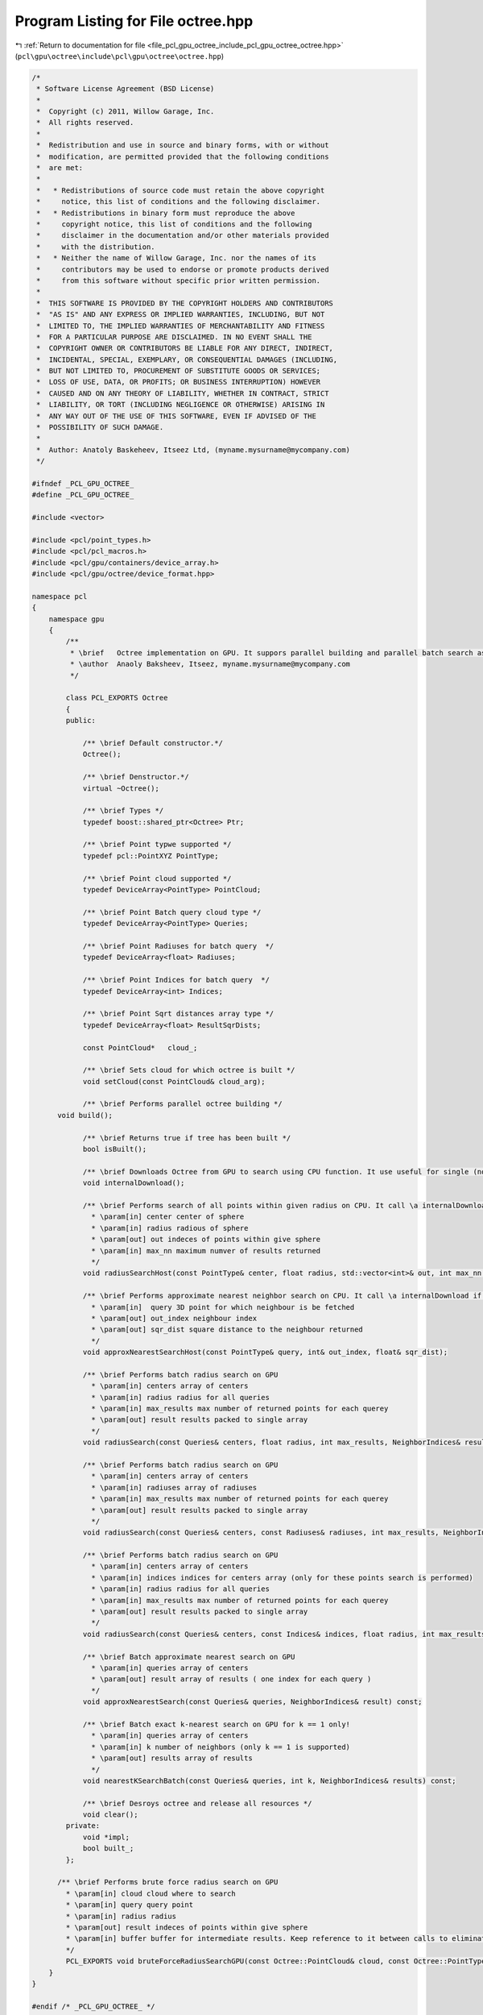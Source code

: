 
.. _program_listing_file_pcl_gpu_octree_include_pcl_gpu_octree_octree.hpp:

Program Listing for File octree.hpp
===================================

|exhale_lsh| :ref:`Return to documentation for file <file_pcl_gpu_octree_include_pcl_gpu_octree_octree.hpp>` (``pcl\gpu\octree\include\pcl\gpu\octree\octree.hpp``)

.. |exhale_lsh| unicode:: U+021B0 .. UPWARDS ARROW WITH TIP LEFTWARDS

.. code-block:: cpp

   /*
    * Software License Agreement (BSD License)
    *
    *  Copyright (c) 2011, Willow Garage, Inc.
    *  All rights reserved.
    *
    *  Redistribution and use in source and binary forms, with or without
    *  modification, are permitted provided that the following conditions
    *  are met:
    *
    *   * Redistributions of source code must retain the above copyright
    *     notice, this list of conditions and the following disclaimer.
    *   * Redistributions in binary form must reproduce the above
    *     copyright notice, this list of conditions and the following
    *     disclaimer in the documentation and/or other materials provided
    *     with the distribution.
    *   * Neither the name of Willow Garage, Inc. nor the names of its
    *     contributors may be used to endorse or promote products derived
    *     from this software without specific prior written permission.
    *
    *  THIS SOFTWARE IS PROVIDED BY THE COPYRIGHT HOLDERS AND CONTRIBUTORS
    *  "AS IS" AND ANY EXPRESS OR IMPLIED WARRANTIES, INCLUDING, BUT NOT
    *  LIMITED TO, THE IMPLIED WARRANTIES OF MERCHANTABILITY AND FITNESS
    *  FOR A PARTICULAR PURPOSE ARE DISCLAIMED. IN NO EVENT SHALL THE
    *  COPYRIGHT OWNER OR CONTRIBUTORS BE LIABLE FOR ANY DIRECT, INDIRECT,
    *  INCIDENTAL, SPECIAL, EXEMPLARY, OR CONSEQUENTIAL DAMAGES (INCLUDING,
    *  BUT NOT LIMITED TO, PROCUREMENT OF SUBSTITUTE GOODS OR SERVICES;
    *  LOSS OF USE, DATA, OR PROFITS; OR BUSINESS INTERRUPTION) HOWEVER
    *  CAUSED AND ON ANY THEORY OF LIABILITY, WHETHER IN CONTRACT, STRICT
    *  LIABILITY, OR TORT (INCLUDING NEGLIGENCE OR OTHERWISE) ARISING IN
    *  ANY WAY OUT OF THE USE OF THIS SOFTWARE, EVEN IF ADVISED OF THE
    *  POSSIBILITY OF SUCH DAMAGE.
    *
    *  Author: Anatoly Baskeheev, Itseez Ltd, (myname.mysurname@mycompany.com)
    */
   
   #ifndef _PCL_GPU_OCTREE_
   #define _PCL_GPU_OCTREE_
   
   #include <vector>
   
   #include <pcl/point_types.h>
   #include <pcl/pcl_macros.h>
   #include <pcl/gpu/containers/device_array.h>
   #include <pcl/gpu/octree/device_format.hpp>
   
   namespace pcl
   {
       namespace gpu
       {   
           /**
            * \brief   Octree implementation on GPU. It suppors parallel building and parallel batch search as well .       
            * \author  Anaoly Baksheev, Itseez, myname.mysurname@mycompany.com
            */
   
           class PCL_EXPORTS Octree
           {
           public:
   
               /** \brief Default constructor.*/             
               Octree();
              
               /** \brief Denstructor.*/             
               virtual ~Octree();
   
               /** \brief Types */
               typedef boost::shared_ptr<Octree> Ptr;
   
               /** \brief Point typwe supported */
               typedef pcl::PointXYZ PointType;
   
               /** \brief Point cloud supported */
               typedef DeviceArray<PointType> PointCloud;
               
               /** \brief Point Batch query cloud type */
               typedef DeviceArray<PointType> Queries;
   
               /** \brief Point Radiuses for batch query  */
               typedef DeviceArray<float> Radiuses;            
   
               /** \brief Point Indices for batch query  */
               typedef DeviceArray<int> Indices;    
               
               /** \brief Point Sqrt distances array type */
               typedef DeviceArray<float> ResultSqrDists;
               
               const PointCloud*   cloud_;
               
               /** \brief Sets cloud for which octree is built */            
               void setCloud(const PointCloud& cloud_arg);
   
               /** \brief Performs parallel octree building */
         void build();
   
               /** \brief Returns true if tree has been built */
               bool isBuilt();
   
               /** \brief Downloads Octree from GPU to search using CPU function. It use useful for single (not-batch) search */
               void internalDownload();
   
               /** \brief Performs search of all points within given radius on CPU. It call \a internalDownload if necessary
                 * \param[in] center center of sphere
                 * \param[in] radius radious of sphere
                 * \param[out] out indeces of points within give sphere
                 * \param[in] max_nn maximum numver of results returned
                 */
               void radiusSearchHost(const PointType& center, float radius, std::vector<int>& out, int max_nn = INT_MAX);
   
               /** \brief Performs approximate nearest neighbor search on CPU. It call \a internalDownload if necessary
                 * \param[in]  query 3D point for which neighbour is be fetched             
                 * \param[out] out_index neighbour index
                 * \param[out] sqr_dist square distance to the neighbour returned
                 */
               void approxNearestSearchHost(const PointType& query, int& out_index, float& sqr_dist);
   
               /** \brief Performs batch radius search on GPU
                 * \param[in] centers array of centers 
                 * \param[in] radius radius for all queries
                 * \param[in] max_results max number of returned points for each querey
                 * \param[out] result results packed to single array
                 */
               void radiusSearch(const Queries& centers, float radius, int max_results, NeighborIndices& result) const;
   
               /** \brief Performs batch radius search on GPU
                 * \param[in] centers array of centers 
                 * \param[in] radiuses array of radiuses
                 * \param[in] max_results max number of returned points for each querey
                 * \param[out] result results packed to single array
                 */
               void radiusSearch(const Queries& centers, const Radiuses& radiuses, int max_results, NeighborIndices& result) const;
   
               /** \brief Performs batch radius search on GPU
                 * \param[in] centers array of centers  
                 * \param[in] indices indices for centers array (only for these points search is performed)
                 * \param[in] radius radius for all queries
                 * \param[in] max_results max number of returned points for each querey
                 * \param[out] result results packed to single array
                 */
               void radiusSearch(const Queries& centers, const Indices& indices, float radius, int max_results, NeighborIndices& result) const;
   
               /** \brief Batch approximate nearest search on GPU
                 * \param[in] queries array of centers
                 * \param[out] result array of results ( one index for each query ) 
                 */
               void approxNearestSearch(const Queries& queries, NeighborIndices& result) const;
   
               /** \brief Batch exact k-nearest search on GPU for k == 1 only!
                 * \param[in] queries array of centers
                 * \param[in] k number of neighbors (only k == 1 is supported)
                 * \param[out] results array of results
                 */
               void nearestKSearchBatch(const Queries& queries, int k, NeighborIndices& results) const;
   
               /** \brief Desroys octree and release all resources */
               void clear();            
           private:
               void *impl;            
               bool built_;
           };        
   
         /** \brief Performs brute force radius search on GPU
           * \param[in] cloud cloud where to search
           * \param[in] query query point
           * \param[in] radius radius
           * \param[out] result indeces of points within give sphere
           * \param[in] buffer buffer for intermediate results. Keep reference to it between calls to eliminate internal allocations
           */             
           PCL_EXPORTS void bruteForceRadiusSearchGPU(const Octree::PointCloud& cloud, const Octree::PointType& query, float radius, DeviceArray<int>& result, DeviceArray<int>& buffer);
       }
   }
   
   #endif /* _PCL_GPU_OCTREE_ */
